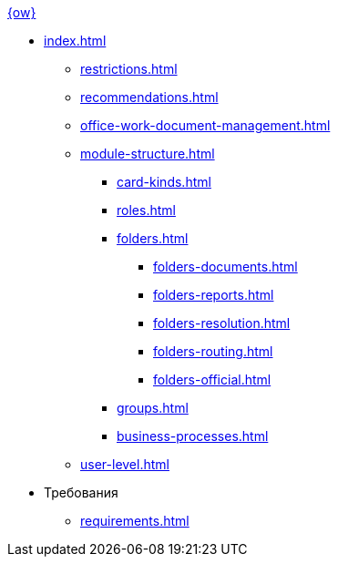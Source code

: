 .xref:index.adoc[{ow}]
* xref:index.adoc[]
** xref:restrictions.adoc[]
** xref:recommendations.adoc[]
** xref:office-work-document-management.adoc[]
** xref:module-structure.adoc[]
*** xref:card-kinds.adoc[]
*** xref:roles.adoc[]
*** xref:folders.adoc[]
**** xref:folders-documents.adoc[]
**** xref:folders-reports.adoc[]
**** xref:folders-resolution.adoc[]
**** xref:folders-routing.adoc[]
**** xref:folders-official.adoc[]
*** xref:groups.adoc[]
*** xref:business-processes.adoc[]
** xref:user-level.adoc[]

* Требования
** xref:requirements.adoc[]
